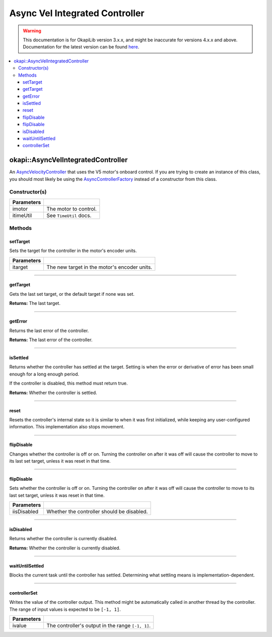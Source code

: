 ===============================
Async Vel Integrated Controller
===============================

.. warning:: This documentation is for OkapiLib version 3.x.x, and might be inaccurate for versions 4.x.x and above. Documentation for the latest version can be found
         `here <https://okapilib.github.io/OkapiLib/index.html>`_.

.. contents:: :local:

okapi::AsyncVelIntegratedController
===================================

An `AsyncVelocityController <abstract-async-velocity-controller.html>`_ that uses the V5 motor's
onboard control. If you are trying to create an instance of this class, you should most likely be
using the `AsyncControllerFactory <async-controller-factory.html>`_ instead of a constructor from
this class.

Constructor(s)
--------------

.. tabs ::
   .. tab :: Prototype
      .. highlight:: cpp
      ::

        AsyncVelIntegratedController(const std::shared_ptr<AbstractMotor> &imotor,
                                     const TimeUtil &itimeUtil)

=============== ===================================================================
 Parameters
=============== ===================================================================
 imotor          The motor to control.
 itimeUtil       See ``TimeUtil`` docs.
=============== ===================================================================

Methods
-------

setTarget
~~~~~~~~~

Sets the target for the controller in the motor's encoder units.

.. tabs ::
   .. tab :: Prototype
      .. highlight:: cpp
      ::

        void setTarget(double itarget) override

============ ===============================================================
 Parameters
============ ===============================================================
 itarget      The new target in the motor's encoder units.
============ ===============================================================

----

getTarget
~~~~~~~~~

Gets the last set target, or the default target if none was set.

.. tabs ::
   .. tab :: Prototype
      .. highlight:: cpp
      ::

        double getTarget() override

**Returns:** The last target.

----

getError
~~~~~~~~

Returns the last error of the controller.

.. tabs ::
   .. tab :: Prototype
      .. highlight:: cpp
      ::

        double getError() const override

**Returns:** The last error of the controller.

----

isSettled
~~~~~~~~~

Returns whether the controller has settled at the target. Setting is when the error or derivative
of error has been small enough for a long enough period.

If the controller is disabled, this method must return true.

.. tabs ::
   .. tab :: Prototype
      .. highlight:: cpp
      ::

        bool isSettled() override

**Returns:** Whether the controller is settled.

----

reset
~~~~~

Resets the controller's internal state so it is similar to when it was first initialized, while
keeping any user-configured information. This implementation also stops movement.

.. tabs ::
   .. tab :: Prototype
      .. highlight:: cpp
      ::

        void reset() override

----

flipDisable
~~~~~~~~~~~

Changes whether the controller is off or on. Turning the controller on after it was off will cause
the controller to move to its last set target, unless it was reset in that time.

.. tabs ::
   .. tab :: Prototype
      .. highlight:: cpp
      ::

        void flipDisable() override

----

flipDisable
~~~~~~~~~~~

Sets whether the controller is off or on. Turning the controller on after it was off will cause the
controller to move to its last set target, unless it was reset in that time.

.. tabs ::
   .. tab :: Prototype
      .. highlight:: cpp
      ::

        void flipDisable(bool iisDisabled) override

============= ===============================================================
 Parameters
============= ===============================================================
 iisDisabled   Whether the controller should be disabled.
============= ===============================================================

----

isDisabled
~~~~~~~~~~

Returns whether the controller is currently disabled.

.. tabs ::
   .. tab :: Prototype
      .. highlight:: cpp
      ::

        bool isDisabled() const override

**Returns:** Whether the controller is currently disabled.

----

waitUntilSettled
~~~~~~~~~~~~~~~~

Blocks the current task until the controller has settled. Determining what settling means is
implementation-dependent.

.. tabs ::
   .. tab :: Prototype
      .. highlight:: cpp
      ::

        void waitUntilSettled() override

----

controllerSet
~~~~~~~~~~~~~

Writes the value of the controller output. This method might be automatically called in another
thread by the controller. The range of input values is expected to be ``[-1, 1]``.

.. tabs ::
   .. tab :: Prototype
      .. highlight:: cpp
      ::

        void controllerSet(double ivalue) override

============ ===============================================================
 Parameters
============ ===============================================================
 ivalue       The controller's output in the range ``[-1, 1]``.
============ ===============================================================
